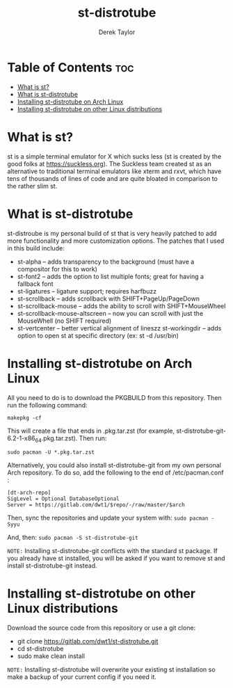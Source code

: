 #+TITLE: st-distrotube
#+DESCRIPTION: My st (simple terminal) build
#+AUTHOR: Derek Taylor

* Table of Contents :toc:
- [[#what-is-st][What is st?]]
- [[#what-is-st-distrotube][What is st-distrotube]]
- [[#installing-st-distrotube-on-arch-linux][Installing st-distrotube on Arch Linux]]
- [[#installing-st-distrotube-on-other-linux-distributions][Installing st-distrotube on other Linux distributions]]

* What is st?
#+CAPTION: st-distrotube
#+ATTR_HTML: :alt st-distrotube :title st-distrotube :align left
[[https://gitlab.com/dwt1/dotfiles/-/raw/master/.screenshots/dotfiles11-thumb.png]]
st is a simple terminal emulator for X which sucks less (st is created by the good folks at https://suckless.org).  The Suckless team created st as an alternative to traditional terminal emulators like xterm and rxvt, which have tens of thousands of lines of code and are quite bloated in comparison to the rather slim st.

* What is st-distrotube
st-distroube is my personal build of st that is very heavily patched to add more functionality and more customization options.  The patches that I used in this build include:
+ st-alpha -- adds transparency to the background (must have a compositor for this to work)
+ st-font2 -- adds the option to list multiple fonts; great for having a fallback font
+ st-ligatures -- ligature support; requires harfbuzz
+ st-scrollback -- adds scrollback with SHIFT+PageUp/PageDown
+ st-scrollback-mouse -- adds the ability to scroll with SHIFT+MouseWheel
+ st-scrollback-mouse-altscreen -- now you can scroll with just the MouseWhell (no SHIFT required)
+ st-vertcenter -- better vertical alignment of lineszz
  st-workingdir -- adds option to open st at specific directory (ex: st -d /usr/bin)

* Installing st-distrotube on Arch Linux
All you need to do is to download the PKGBUILD from this repository.  Then run the following command:

=makepkg -cf=

This will create a file that ends in .pkg.tar.zst (for example, st-distrotube-git-6.2-1-x86_64.pkg.tar.zst).  Then run:

=sudo pacman -U *.pkg.tar.zst=

Alternatively, you could also install st-distrotube-git from my own personal Arch repository.  To do so, add the following to the end of /etc/pacman.conf :

#+begin_example
[dt-arch-repo]
SigLevel = Optional DatabaseOptional
Server = https://gitlab.com/dwt1/$repo/-/raw/master/$arch
#+end_example

Then, sync the repositories and update your system with:
=sudo pacman -Syyu=

And, then:
=sudo pacman -S st-distrotube-git=

=NOTE:= Installing st-distrotube-git conflicts with the standard st package.  If you already have st installed, you will be asked if you want to remove st and install st-distrotube-git instead.

* Installing st-distrotube on other Linux distributions
Download the source code from this repository or use a git clone:

+ git clone https://gitlab.com/dwt1/st-distrotube.git
+ cd st-distrotube
+ sudo make clean install

=NOTE:= Installing st-distrotube will overwrite your existing st installation so make a backup of your current config if you need it.
